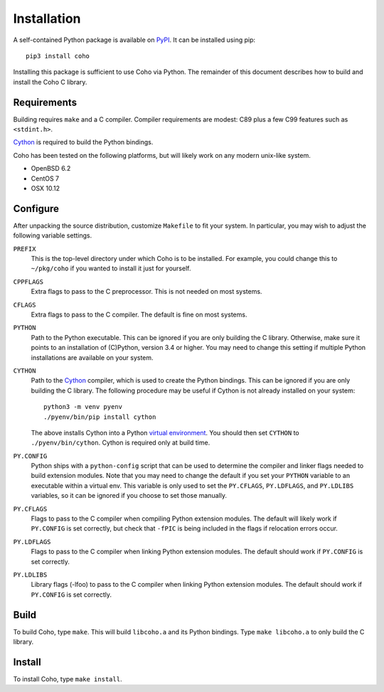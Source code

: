 .. highlight:: none

Installation
============

A self-contained Python package is available on `PyPI`_.
It can be installed using pip::

    pip3 install coho

Installing this package is sufficient to use Coho via Python.
The remainder of this document describes how to build and install
the Coho C library.


Requirements
------------

Building requires ``make`` and a C compiler.
Compiler requirements are modest: C89 plus a
few C99 features such as ``<stdint.h>``.

`Cython`_ is required to build the Python bindings.

Coho has been tested on the following platforms, but will likely work
on any modern unix-like system.

* OpenBSD 6.2
* CentOS 7
* OSX 10.12

Configure
---------

After unpacking the source distribution,
customize ``Makefile`` to fit your system.
In particular, you may wish to adjust the following
variable settings.

``PREFIX``
    This is the top-level directory under which Coho is to be installed.
    For example, you could change this to ``~/pkg/coho`` if you wanted
    to install it just for yourself.

``CPPFLAGS``
    Extra flags to pass to the C preprocessor.
    This is not needed on most systems.

``CFLAGS``
    Extra flags to pass to the C compiler.
    The default is fine on most systems.

``PYTHON``
    Path to the Python executable.
    This can be ignored if you are only building the C library.
    Otherwise, make sure it points to an installation of
    (C)Python, version 3.4 or higher.
    You may need to change this setting if multiple Python
    installations are available on your system.

``CYTHON``
    Path to the `Cython`_ compiler, which is used to create the
    Python bindings.
    This can be ignored if you are only building the C library.
    The following procedure may be useful if Cython is
    not already installed on your system::

        python3 -m venv pyenv
        ./pyenv/bin/pip install cython

    The above installs Cython into a Python
    `virtual environment <venv>`_.
    You should then set ``CYTHON`` to ``./pyenv/bin/cython``.
    Cython is required only at build time.

``PY.CONFIG``
    Python ships with a ``python-config`` script that can be used to
    determine the compiler and linker flags needed to build
    extension modules.
    Note that you may need to change the default
    if you set your ``PYTHON`` variable to an executable
    within a virtual env.
    This variable is only used to set the ``PY.CFLAGS``, ``PY.LDFLAGS``,
    and ``PY.LDLIBS`` variables, so it can be ignored if you choose
    to set those manually.

``PY.CFLAGS``
    Flags to pass to the C compiler when compiling Python
    extension modules.
    The default will likely work if ``PY.CONFIG`` is set correctly,
    but check that ``-fPIC`` is being included in the flags
    if relocation errors occur.

``PY.LDFLAGS``
    Flags to pass to the C compiler when linking
    Python extension modules.
    The default should work if ``PY.CONFIG`` is set correctly.

``PY.LDLIBS``
    Library flags (-lfoo) to pass to the C compiler when linking
    Python extension modules.
    The default should work if ``PY.CONFIG`` is set correctly.


Build
-----

To build Coho, type ``make``.
This will build ``libcoho.a`` and its Python bindings.
Type ``make libcoho.a`` to only build the C library.


Install
-------

To install Coho, type ``make install``.

.. _Cython: http://cython.org/
.. _PyPI: https://pypi.python.org/
.. _venv: https://docs.python.org/3/library/venv.html
